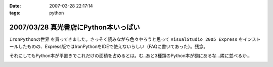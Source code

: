 :date: 2007-03-28 22:17:14
:tags: python

=====================================
2007/03/28 真光書店にPython本いっぱい
=====================================

``IronPythonの世界`` を買ってきました。さっそく読みながら色々やろうと思って ``VisualStudio 2005 Express`` をインストールしたものの、Express版ではIronPythonをIDEで使えないらしい（FAQに書いてあった）。残念。

それにしてもPython本が平置きでこれだけの面積を占めるとは。む..あと3種類のPython本が棚にあるな...隣に並べるか...


.. :extend type: text/html
.. :extend:



.. image:: 20070328_python_books.*
   :width: 33%

